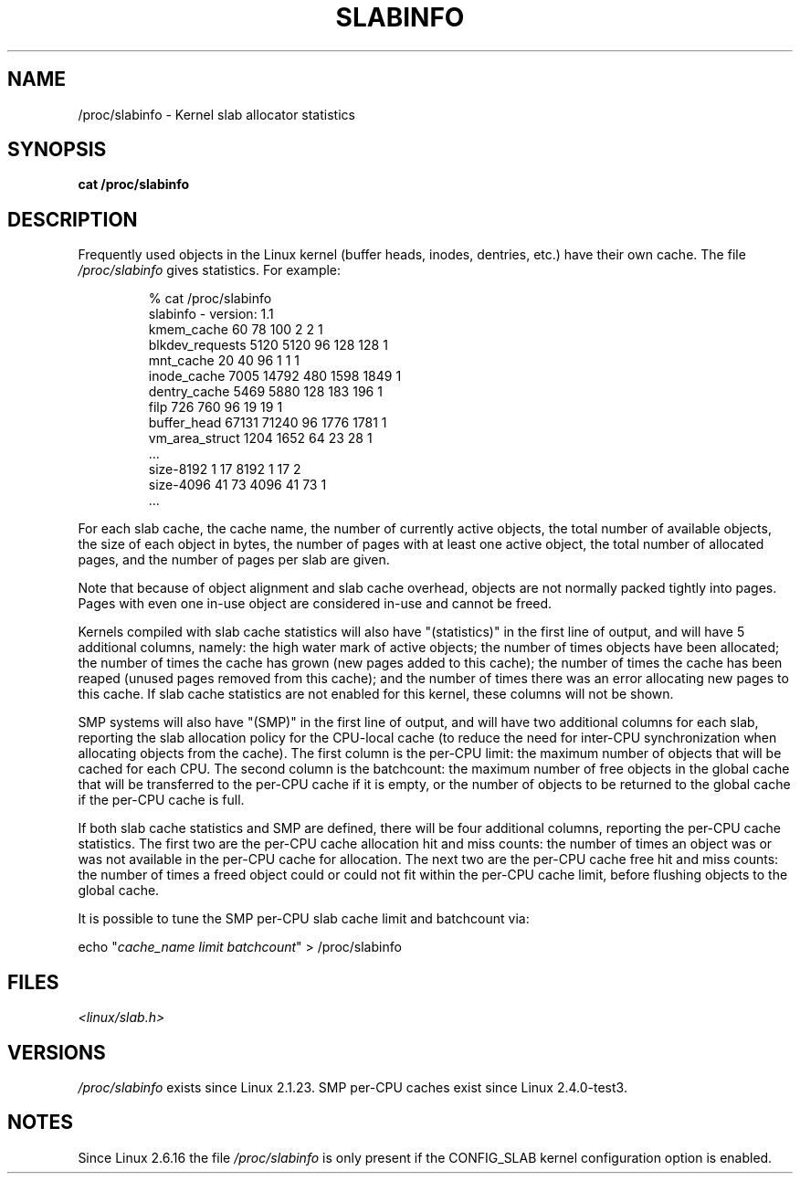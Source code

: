 .\" Copyright (c) 2001 Andreas Dilger (adilger@turbolinux.com)
.\"
.\" Permission is granted to make and distribute verbatim copies of this
.\" manual provided the copyright notice and this permission notice are
.\" preserved on all copies.
.\"
.\" Permission is granted to copy and distribute modified versions of this
.\" manual under the conditions for verbatim copying, provided that the
.\" entire resulting derived work is distributed under the terms of a
.\" permission notice identical to this one.
.\"
.\" Since the Linux kernel and libraries are constantly changing, this
.\" manual page may be incorrect or out-of-date.  The author(s) assume no
.\" responsibility for errors or omissions, or for damages resulting from
.\" the use of the information contained herein.  The author(s) may not
.\" have taken the same level of care in the production of this manual,
.\" which is licensed free of charge, as they might when working
.\" professionally.
.\"
.\" Formatted or processed versions of this manual, if unaccompanied by
.\" the source, must acknowledge the copyright and authors of this work.
.\"
.TH SLABINFO 5 2007-09-30 "" "Linux Programmer's Manual"
.SH NAME
/proc/slabinfo \- Kernel slab allocator statistics
.SH SYNOPSIS
.B cat /proc/slabinfo
.SH DESCRIPTION
Frequently used objects in the Linux kernel
(buffer heads, inodes, dentries, etc.)
have their own cache.
The file
.I /proc/slabinfo
gives statistics.
For example:
.LP
.RS
.nf
% cat /proc/slabinfo
slabinfo \- version: 1.1
kmem_cache            60     78    100    2    2    1
blkdev_requests     5120   5120     96  128  128    1
mnt_cache             20     40     96    1    1    1
inode_cache         7005  14792    480 1598 1849    1
dentry_cache        5469   5880    128  183  196    1
filp                 726    760     96   19   19    1
buffer_head        67131  71240     96 1776 1781    1
vm_area_struct      1204   1652     64   23   28    1
\&...
size-8192              1     17   8192    1   17    2
size-4096             41     73   4096   41   73    1
\&...
.fi
.RE
.LP
For each slab cache, the cache name, the number of currently
active objects, the total number of available objects, the
size of each object in bytes, the number of pages with at
least one active object, the total number of allocated pages,
and the number of pages per slab are given.

Note that because of object alignment and slab cache overhead,
objects are not normally packed tightly into pages.
Pages with even one in-use object are considered in-use and cannot be
freed.

Kernels compiled with slab cache statistics will also have
"(statistics)" in the first line of output, and will have 5
additional columns, namely: the high water mark of active
objects; the number of times objects have been allocated;
the number of times the cache has grown (new pages added
to this cache); the number of times the cache has been
reaped (unused pages removed from this cache); and the
number of times there was an error allocating new pages
to this cache.
If slab cache statistics are not enabled
for this kernel, these columns will not be shown.

SMP systems will also have "(SMP)" in the first line of
output, and will have two additional columns for each slab,
reporting the slab allocation policy for the CPU-local
cache (to reduce the need for inter-CPU synchronization
when allocating objects from the cache).
The first column is the per-CPU limit: the maximum number of objects that
will be cached for each CPU.
The second column is the
batchcount: the maximum number of free objects in the
global cache that will be transferred to the per-CPU cache
if it is empty, or the number of objects to be returned
to the global cache if the per-CPU cache is full.

If both slab cache statistics and SMP are defined, there
will be four additional columns, reporting the per-CPU
cache statistics.
The first two are the per-CPU cache
allocation hit and miss counts: the number of times an
object was or was not available in the per-CPU cache
for allocation.
The next two are the per-CPU cache free
hit and miss counts: the number of times a freed object
could or could not fit within the per-CPU cache limit,
before flushing objects to the global cache.

It is possible to tune the SMP per-CPU slab cache limit
and batchcount via:

.nf
echo "\fIcache_name limit batchcount\fP" > /proc/slabinfo
.fi
.SH FILES
.I <linux/slab.h>
.SH VERSIONS
.I /proc/slabinfo
exists since Linux 2.1.23.
SMP per-CPU caches exist since Linux 2.4.0-test3.
.SH NOTES
Since Linux 2.6.16 the file 
.I /proc/slabinfo 
is only present if the CONFIG_SLAB kernel 
configuration option is enabled. 
